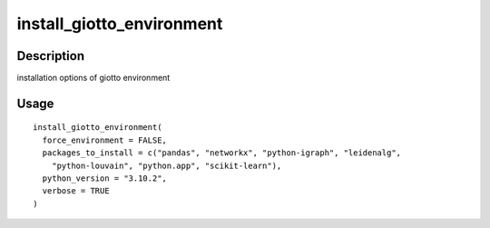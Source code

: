 install_giotto_environment
--------------------------

Description
~~~~~~~~~~~

installation options of giotto environment

Usage
~~~~~

::

   install_giotto_environment(
     force_environment = FALSE,
     packages_to_install = c("pandas", "networkx", "python-igraph", "leidenalg",
       "python-louvain", "python.app", "scikit-learn"),
     python_version = "3.10.2",
     verbose = TRUE
   )
